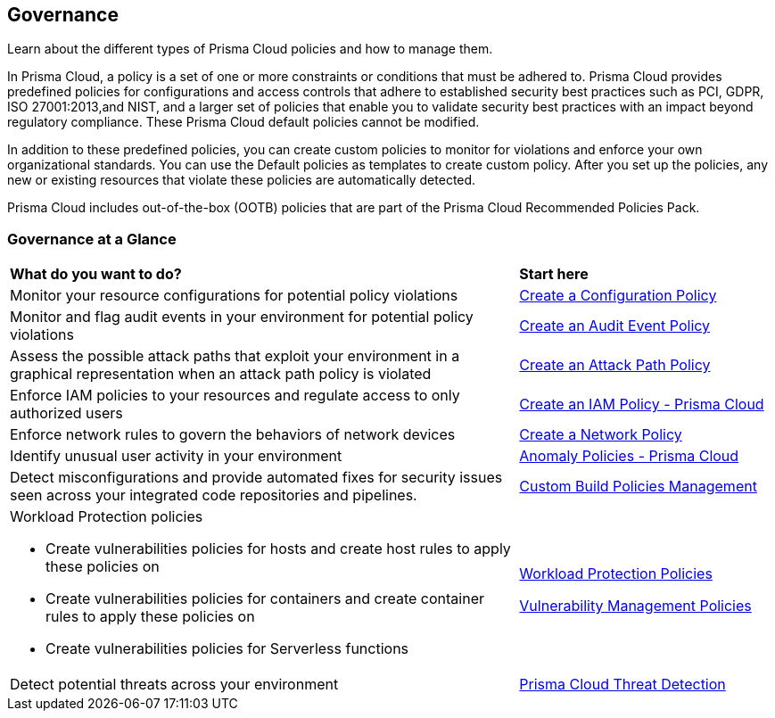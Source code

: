 [#idf024bb91-d347-4f55-a407-f0b091d549a5]
== Governance

Learn about the different types of Prisma Cloud policies and how to manage them.

In Prisma Cloud, a policy is a set of one or more constraints or conditions that must be adhered to. Prisma Cloud provides predefined policies for configurations and access controls that adhere to established security best practices such as PCI, GDPR, ISO 27001:2013,and NIST, and a larger set of policies that enable you to validate security best practices with an impact beyond regulatory compliance. These Prisma Cloud default policies cannot be modified.

In addition to these predefined policies, you can create custom policies to monitor for violations and enforce your own organizational standards. You can use the Default policies as templates to create custom policy. After you set up the policies, any new or existing resources that violate these policies are automatically detected.

Prisma Cloud includes out-of-the-box (OOTB) policies that are part of the Prisma Cloud Recommended Policies Pack.

=== Governance at a Glance

[cols="60%a,30%a"]
|===

|*What do you want to do?*
|*Start here*

|Monitor your resource configurations for potential policy violations
|xref:prisma-cloud-policies/create-a-policy.adoc#create-a-config-policy[Create a Configuration Policy]

|Monitor and flag audit events in your environment for potential policy violations
|xref:prisma-cloud-policies/create-a-policy.adoc#create-an-audit-event-policy[Create an Audit Event Policy]

|Assess the possible attack paths that exploit your environment in a graphical representation when an attack path policy is violated
|xref:prisma-cloud-policies/attack-path-policies.adoc[Create an Attack Path Policy]

|Enforce IAM policies to your resources and regulate access to only authorized users
|xref:.prisma-cloud-policies/create-an-iam-policy.adoc[Create an IAM Policy - Prisma Cloud]

|Enforce network rules to govern the behaviors of network devices
|xref:.prisma-cloud-policies/create-a-network-policy.adoc[Create a Network Policy]

|Identify unusual user activity in your environment
|xref:prisma-cloud-policies/anomaly-policies.adoc[Anomaly Policies - Prisma Cloud]

|Detect misconfigurations and provide automated fixes for security issues seen across your integrated code repositories and pipelines.
|xref:custom-build-policies-management/custom-build-policies-management.adoc[Custom Build Policies Management]

|Workload Protection policies

* Create vulnerabilities policies for hosts and create host rules to apply these policies on

* Create vulnerabilities policies for containers and create container rules to apply these policies on

* Create vulnerabilities policies for Serverless functions

|xref:prisma-cloud-policies/workload-protection-policies.adoc[Workload Protection Policies]

xref:../runtime-security/vulnerability-management/vulnerability-management-policies.adoc[Vulnerability Management Policies]

|Detect potential threats across your environment
|xref:prisma-cloud-policies/prisma-cloud-threat-detection.adoc[Prisma Cloud Threat Detection]

|===